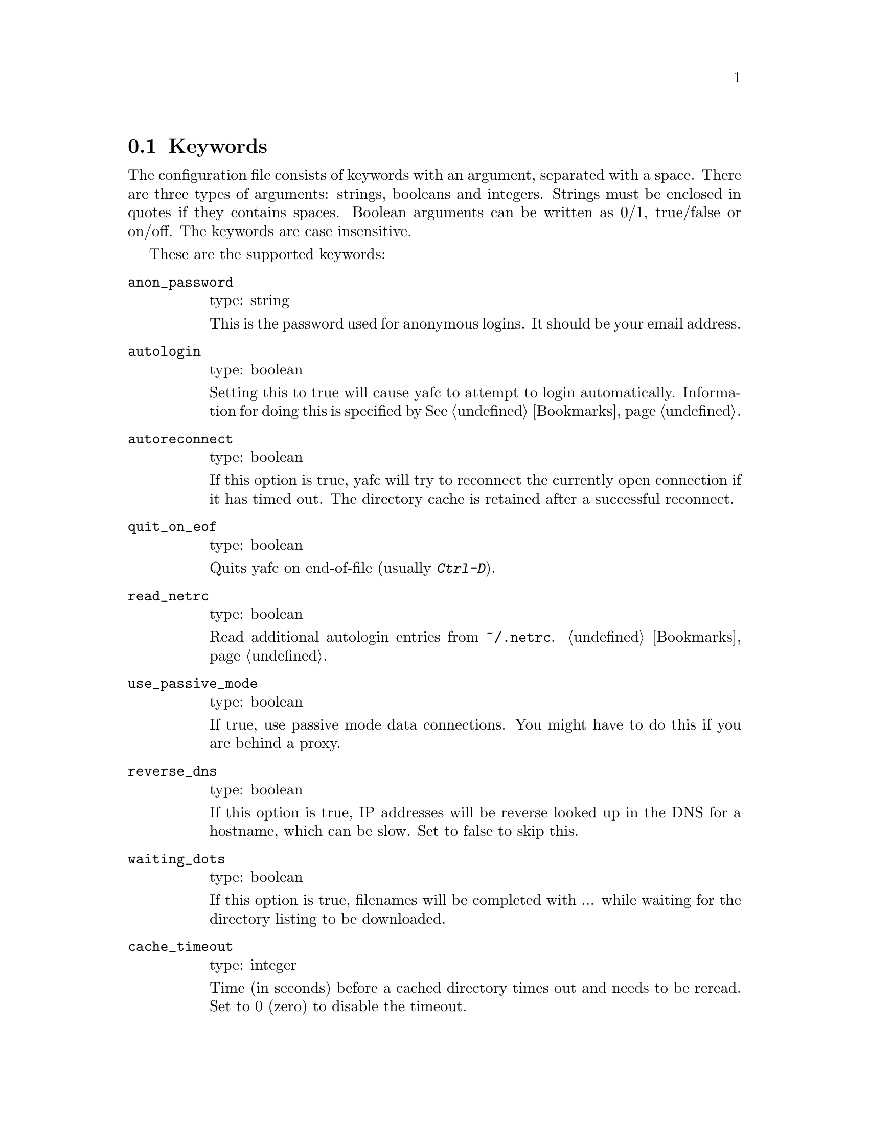 @node Keywords, Prompt codes, , Configuration
@section Keywords

The configuration file consists of keywords with an argument,
separated with a space. There are three types of arguments: strings,
booleans and integers.  Strings must be enclosed in quotes if they
contains spaces. Boolean arguments can be written as 0/1, true/false
or on/off. The keywords are case insensitive.

These are the supported keywords:

@table @code

@item anon_password
type: string

This is the password used for anonymous logins. It should be your email
address.

@item autologin
type: boolean

Setting this to true will cause yafc to attempt to login
automatically.  Information for doing this is specified by
@xref{Bookmarks}.

@item autoreconnect
type: boolean

If this option is true, yafc will try to reconnect the currently open
connection if it has timed out. The directory cache is retained after
a successful reconnect.

@item quit_on_eof
type: boolean

Quits yafc on end-of-file (usually @kbd{Ctrl-D}).

@item read_netrc
type: boolean

Read additional autologin entries from @file{~/.netrc}.
@ref{Bookmarks}.

@item use_passive_mode
type: boolean

If true, use passive mode data connections. You might have to do this
if you are behind a proxy.

@item reverse_dns
type: boolean

If this option is true, IP addresses will be reverse looked up in the
DNS for a hostname, which can be slow. Set to false to skip this.

@item waiting_dots
type: boolean

If this option is true, filenames will be completed with ... while
waiting for the directory listing to be downloaded.

@item cache_timeout
type: integer

Time (in seconds) before a cached directory times out and needs to be
reread. Set to 0 (zero) to disable the timeout.

@item verbose
type: boolean

Show all replies received from remote host.

@item debug
type: boolean

Show exactly what is going on. Prints all FTP commands sent to remote
host and all replies received, including response code.

@item trace
type: string

Create trace files in @file{~/.yafc/trace/trace.<pid>}.

@item ssh_program
type: string

Path to local ssh program which will be used in SSH2 connections. Note
that only SSH version 2 is supported.

@item ssh_options
type: string

Custom options that will be passed to the SSH program.

@item sftp_server_program
type: string

Path to remote sftp-server program. Leave commented to use the sftp
subsystem. See also @ref{open}.

@item inhibit_startup_syst
type: boolean

Set to true to skip query of remote system on connect.

@item use_env_string
type: boolean

Alter the environment strings to reflect what Yafc is doing.
This information can be seen with the shell command @code{ps}.

@item remote_completion
type: boolean

Use tab to complete remote files. Yeahh.

@item auto_bookmark
type: yes/no/ask

If set to @code{yes}, Yafc automatically creates a bookmarks for the
site when the connection is closed. Setting this to @code{ask}, makes
yafc ask if to create the bookmark.

The bookmark is given an appropriate default aliases name.

@item auto_bookmark_update
type: yes/no/ask

If set to @code{yes}, yafc will always update an existing bookmark
when the connection is closed, if not the @code{noupdate} flag has
been set, see the @code{noupdate} keyword in @xref{Bookmark keywords}.

@item auto_bookmark_save_password
type: boolean

If set to @code{yes}, Yafc don't ask whether to save passwords
in the bookmarks file. Anonymous password, though, are always saved.

Passwords in the bookmarks file are stored either as clear text
or base64-encoded. Be sure the file is not world readable (@code{chmod 0600 bookmarks}.)

@item auto_bookmark_silent
type: boolean

If set to @code{true}, Yafc won't say anything about automatically created
bookmarks.

@item default_type
type: string

Specifies the default type used for file transfers, either
@code{binary} or @code{ascii}. Setting this to @code{ascii}
can mess up binary files (ascii mode rewrites the end-of-line characters).

@item default_mechanism
type: string

This option specifies which security mechanisms to try, in given order.
It is a colon-separated string, supported values are "krb4", "krb5" and "none".
Example: @code{default_mechanism "krb4:krb5"}

@item ascii_transfer_mask
type: string

Filenames matching any of these filemasks are always
transferred in @code{ascii} mode, regardless of the value of
the @code{default_type} keyword. This can be overridden with
the @samp{--type} option to get/put.

Masks are separated by colons (eg. @code{*.ext1:*.ext2:filename*})
and are case sensitive. This option can be specified multiple times;
masks will be appended.

Preferrably used with @code{default_type} set to @code{binary}.

@item transfer_first_mask
type: string

Filenames matching any of these masks are transferred before other
files. 

Masks are separated by colons (eg. @code{*.sfv:*.nfo:README*:md5sum*})
and are case sensitive. This option can be specified multiple times;
masks will be appended.

@item beep_after_long_command
type: boolean

Beep after a long command is finished. Use @code{long_command_time}
to specify how long a @samp{long} command is.

@item long_command_time
type: integer

Number of seconds for command to become @samp{long}

@item command_timeout
type: integer

How long (in seconds) before aborting a command without response.

@item connection_timeout
type: integer

How long (in seconds) before aborting a connection without response.

@item connect_attempts
type: integer

Number of times to try to re-connect if login failed (due to busy server.)
Use the value -1 for unlimited number of tries, and 0 to disable this feature.

@item connect_wait_time
type: integer

Number of seconds to wait between connection attempts.

@item use_history
type: boolean

Save and load history lines in @file{~/.yafc/history}.
This is a no-op if not compiled with Readline.

@item history_max
type: integer

Max number of history lines to save in the history file.
This is a no-op if not compiled with Readline.

@item startup_local_directory
type: string

Yafc will change to this (local) directory upon startup.

@item nohup_mailaddress
type: string

If set, Yafc sends mail to this address when nohup transfers are finished.
@ref{Nohup transfers}.

@item sendmail_path
type: string

Complete path to sendmail used by @samp{nohup_mailaddress} above.

@item prompt1
type: string

This prompt is printed when no connection is established.

See @ref{Prompt codes}.

You can put escape codes here, for example if you want a colored prompt
"%@{\e[01;31m%@}ftp%@{\e[0m%@}" will be "ftp" in red, if your terminal supports
ISO 6429 (ANSI) color codes. @ref{Colors}.

@item prompt2
type: string

connected but not logged in.

@item prompt3
type: string

connected and logged in

@item transfer_begin_string
type: string

This string is printed before the actual transfer begins.

These strings are printed with the @samp{--verbose} option to get/put.

@ref{Transfer codes} for special character codes that can be used in
this string to show dynamic information.

@item transfer_string
type: string

This string is printed (approx.) every second or so during the transfer
with a trailing carriage return.

@ref{Transfer codes} for special character codes that can be used in
this string to show dynamic information.

@item transfer_end_string
type: string

This string is printed when the transfer is finished.

@ref{Transfer codes} for special character codes that can be used in
this string to show dynamic information.

@item transfer_xterm_string
type: string

This string is printed at the same time @samp{transfer_string} is printed,
if the current $TERM variable is defined in @samp{xterm_title_terms}. This
string can be used to reflect dynamic information about the current transfer
in the title bar of an Xterm.

@ref{Transfer codes} for special character codes that can be used in
this string to show dynamic information.

@item tilde
type: boolean

Display ~ instead of full home directory path for various commands.

@item xterm_title1
type: string

Xterm window titles

same codes as for the prompts, see @xref{Prompt codes}.

This is an excerpt from the Xterm-title mini-HOWTO:
@quotation
Many people find it useful to set the title of a terminal to reflect
dynamic information, such as the name of the host the user is logged
into, the current working directory, etc.

This may be done by using XTerm escape sequences. The following
sequences are useful in this respect:

@table @code

@item ESC]0;_string_BEL
Set icon name and window title to _string_

@item ESC]1;_string_BEL
Set icon name to _string_

@item ESC]2;_string_BEL
Set window title to _string_

@end table

where @code{ESC} is the _escape_ character (\033), and @code{BEL} is the _bell_
character (\007).

_Note_: these sequences apply to most xterm derivatives, such as
nxterm, color-xterm and rxvt. Other terminal types often use different
escapes; see the appendix for examples. For the full list of xterm
escape sequences see the file ctlseq2.txt, which comes with the xterm
distribution, or xterm.seq, which comes with the rxvt distribution.

These escapes really need to be applied every time the prompt changes.
This way the string is updated with every command you issue and can
keep track of information such as current working directory, username,
hostname, etc.
@end quotation

Example: @code{xterm_title1 "\e]0;Yafc\x07"} sets the xterm window title and
icon name to @code{Yafc}.

@item xterm_title2
type: string

Example: @code{xterm_title1 "\e]0:Yafc - %h\x07"} sets the xterm window title
and icon name to @code{Yafc - @var{hostname}}.

@item xterm_title3
type: string

Example: @code{xterm_title1 "\e]0;Yafc - %u@@%h:%~\x07"} sets the xterm window
title and icon name to @code{Yafc - @var{user}@@@var{hostname}:@var{directory}}.

@item xterm_title_terms
type: string

List of $TERM's, separated with spaces, which can handle xterm
escape sequences.

@end table
